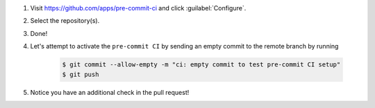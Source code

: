 #. Visit https://github.com/apps/pre-commit-ci and click :guilabel:`Configure`.

#. Select the repository(s).

#. Done!

#. Let's attempt to activate the ``pre-commit CI`` by sending an empty commit to the remote branch by running

    .. code-block:: bash

        $ git commit --allow-empty -m "ci: empty commit to test pre-commit CI setup"
        $ git push

#. Notice you have an additional check in the pull request!
